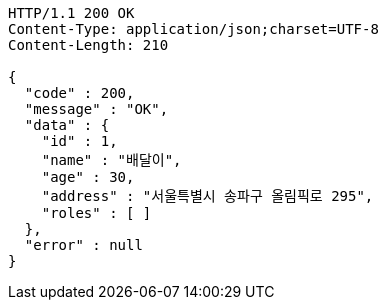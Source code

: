 [source,http,options="nowrap"]
----
HTTP/1.1 200 OK
Content-Type: application/json;charset=UTF-8
Content-Length: 210

{
  "code" : 200,
  "message" : "OK",
  "data" : {
    "id" : 1,
    "name" : "배달이",
    "age" : 30,
    "address" : "서울특별시 송파구 올림픽로 295",
    "roles" : [ ]
  },
  "error" : null
}
----